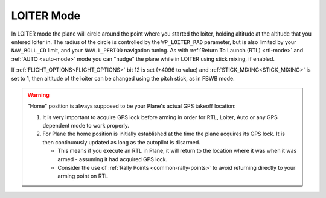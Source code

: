 .. _loiter-mode:

===========
LOITER Mode
===========

In LOITER mode the plane will circle around the point where you started
the loiter, holding altitude at the altitude that you entered loiter in.
The radius of the circle is controlled by the ``WP_LOITER_RAD`` parameter,
but is also limited by your ``NAV_ROLL_CD`` limit, and your ``NAVL1_PERIOD``
navigation tuning. As with :ref:`Return To Launch (RTL) <rtl-mode>` and
:ref:`AUTO <auto-mode>` mode you can "nudge" the plane while in LOITER
using stick mixing, if enabled.

If :ref:`FLIGHT_OPTIONS<FLIGHT_OPTIONS>` bit 12 is set (+4096 to value) and :ref:`STICK_MIXING<STICK_MIXING>` is set to 1, then altitude of the loiter can be changed using the pitch stick, as in FBWB mode.

.. warning::

   "Home" position is always supposed to be your Plane's actual
   GPS takeoff location:

   #. It is very important to acquire GPS lock before arming in order for
      RTL, Loiter, Auto or any GPS dependent mode to work properly.
   #. For Plane the home position is initially established at the time the
      plane acquires its GPS lock. It is then continuously updated as long as
      the autopilot is disarmed.

      - This means if you execute an RTL in Plane, it will return to the
	location where it was when it was armed - assuming it had
	acquired GPS lock.
      - Consider the use of :ref:`Rally Points <common-rally-points>` to
	avoid returning directly to your arming point on RTL
